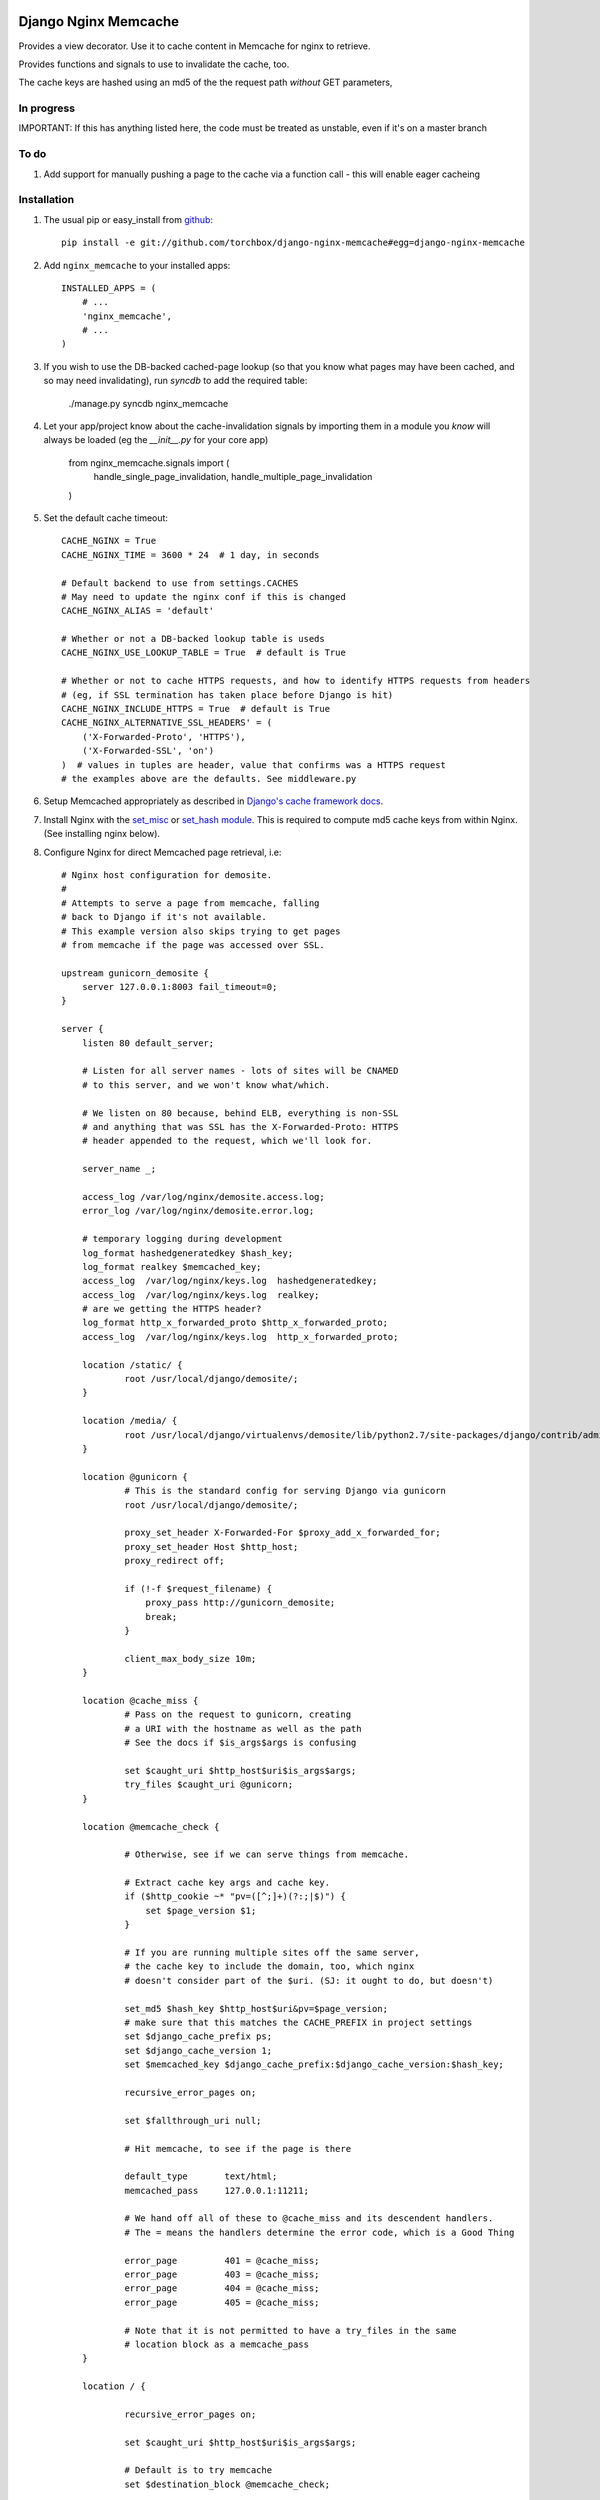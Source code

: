 Django Nginx Memcache
=====================
Provides a view decorator. Use it to cache content in Memcache for nginx to
retrieve.

Provides functions and signals to use to invalidate the cache, too.

The cache keys are hashed using an md5 of the the request path *without*
GET parameters,

In progress 
-----------

IMPORTANT: If this has anything listed here, the code must be treated as unstable, even if it's on a master branch

To do
-----

#. Add support for manually pushing a page to the cache via a function call - this will enable eager cacheing

Installation
------------

#. The usual pip or easy_install from `github <https://github.com/torchbox/django-nginx-memcache>`_::

    pip install -e git://github.com/torchbox/django-nginx-memcache#egg=django-nginx-memcache

#. Add ``nginx_memcache`` to your installed apps::

    INSTALLED_APPS = (
        # ...
        'nginx_memcache',
        # ...
    )

#. If you wish to use the DB-backed cached-page lookup (so that you know what pages may have been cached, and so may need invalidating), run `syncdb` to add the required table:

    ./manage.py syncdb nginx_memcache

#. Let your app/project know about the cache-invalidation signals by importing them in a module you *know* will always be loaded (eg the `__init__.py` for your core app)

    from nginx_memcache.signals import (
        handle_single_page_invalidation,
        handle_multiple_page_invalidation
    )

#. Set the default cache timeout::

    CACHE_NGINX = True
    CACHE_NGINX_TIME = 3600 * 24  # 1 day, in seconds
    
    # Default backend to use from settings.CACHES
    # May need to update the nginx conf if this is changed
    CACHE_NGINX_ALIAS = 'default'
    
    # Whether or not a DB-backed lookup table is useds 
    CACHE_NGINX_USE_LOOKUP_TABLE = True  # default is True

    # Whether or not to cache HTTPS requests, and how to identify HTTPS requests from headers
    # (eg, if SSL termination has taken place before Django is hit)
    CACHE_NGINX_INCLUDE_HTTPS = True  # default is True
    CACHE_NGINX_ALTERNATIVE_SSL_HEADERS' = (
        ('X-Forwarded-Proto', 'HTTPS'),
        ('X-Forwarded-SSL', 'on')
    )  # values in tuples are header, value that confirms was a HTTPS request
    # the examples above are the defaults. See middleware.py
    
#. Setup Memcached appropriately as described in `Django's cache framework docs <http://docs.djangoproject.com/en/dev/topics/cache/#memcached>`_.

#. Install Nginx with the `set_misc <https://github.com/agentzh/set-misc-nginx-module>`_ or `set_hash module <https://github.com/simpl/ngx_http_set_hash>`_. This is required to compute md5 cache keys from within Nginx. (See installing nginx below).

#. Configure Nginx for direct Memcached page retrieval, i.e::

    # Nginx host configuration for demosite. 
    #
    # Attempts to serve a page from memcache, falling
    # back to Django if it's not available. 
    # This example version also skips trying to get pages 
    # from memcache if the page was accessed over SSL.
                             
    upstream gunicorn_demosite {
        server 127.0.0.1:8003 fail_timeout=0;
    }

    server {
        listen 80 default_server;
        
        # Listen for all server names - lots of sites will be CNAMED
        # to this server, and we won't know what/which.

        # We listen on 80 because, behind ELB, everything is non-SSL
        # and anything that was SSL has the X-Forwarded-Proto: HTTPS
        # header appended to the request, which we'll look for.

        server_name _;

        access_log /var/log/nginx/demosite.access.log;
        error_log /var/log/nginx/demosite.error.log;

        # temporary logging during development
        log_format hashedgeneratedkey $hash_key;
        log_format realkey $memcached_key;
        access_log  /var/log/nginx/keys.log  hashedgeneratedkey;
        access_log  /var/log/nginx/keys.log  realkey;
        # are we getting the HTTPS header?
        log_format http_x_forwarded_proto $http_x_forwarded_proto;
        access_log  /var/log/nginx/keys.log  http_x_forwarded_proto;

        location /static/ {
                root /usr/local/django/demosite/;
        }

        location /media/ {
                root /usr/local/django/virtualenvs/demosite/lib/python2.7/site-packages/django/contrib/admin/;
        }

        location @gunicorn {
                # This is the standard config for serving Django via gunicorn                                                                                                                            
                root /usr/local/django/demosite/;

                proxy_set_header X-Forwarded-For $proxy_add_x_forwarded_for;
                proxy_set_header Host $http_host;
                proxy_redirect off;

                if (!-f $request_filename) {
                    proxy_pass http://gunicorn_demosite;
                    break;
                }

                client_max_body_size 10m;
        }

        location @cache_miss {
                # Pass on the request to gunicorn, creating
                # a URI with the hostname as well as the path                                                                                                  
                # See the docs if $is_args$args is confusing

                set $caught_uri $http_host$uri$is_args$args;
                try_files $caught_uri @gunicorn;
        }

        location @memcache_check {

                # Otherwise, see if we can serve things from memcache.

                # Extract cache key args and cache key. 
                if ($http_cookie ~* "pv=([^;]+)(?:;|$)") {
                    set $page_version $1;
                }

                # If you are running multiple sites off the same server, 
                # the cache key to include the domain, too, which nginx
                # doesn't consider part of the $uri. (SJ: it ought to do, but doesn't)

                set_md5 $hash_key $http_host$uri&pv=$page_version;
                # make sure that this matches the CACHE_PREFIX in project settings
                set $django_cache_prefix ps;
                set $django_cache_version 1;
                set $memcached_key $django_cache_prefix:$django_cache_version:$hash_key;

                recursive_error_pages on;

                set $fallthrough_uri null;
                  
                # Hit memcache, to see if the page is there 

                default_type       text/html;
                memcached_pass     127.0.0.1:11211;

                # We hand off all of these to @cache_miss and its descendent handlers.
                # The = means the handlers determine the error code, which is a Good Thing     

                error_page         401 = @cache_miss;
                error_page         403 = @cache_miss;
                error_page         404 = @cache_miss;
                error_page         405 = @cache_miss;

                # Note that it is not permitted to have a try_files in the same
                # location block as a memcache_pass
        }

        location / {

                recursive_error_pages on;
        
                set $caught_uri $http_host$uri$is_args$args;

                # Default is to try memcache
                set $destination_block @memcache_check; 

                # If we've got proof that it was an SSL cert, just 
                # short-cut to @gunicorn via the @cache_miss location
                # (ELB sets X-Forwarded-Proto: HTTPS for instance )
                if ($http_x_forwarded_proto = HTTPS){
                    set $destination_block @cache_miss;
                }

                # hand off to whichever block was appropriate  
                try_files $caught_uri $destination_block;

                # SJ: not entirely sure about this - needs more 
                # testing as it shouldn't, to my mind, be needed

                error_page         401 = $destination_block;
                error_page         403 = $destination_block;
                error_page         404 = $destination_block;
                error_page         405 = $destination_block;

        }
}   

Installing Nginx
~~~~~~~~~~~~~~~~

These instructions apply for Ubuntu 11.04 and above::

    # install all dependencies
    sudo aptitude install libc6 libpcre3 libpcre3-dev libpcrecpp0 libssl0.9.8 libssl-dev zlib1g zlib1g-dev lsb-base

    # download nginx
    wget http://nginx.org/download/nginx-1.0.11.tar.gz
    tar -zxf nginx-1.0.11.tar.gz
    rm nginx-1.0.11.tar.gz
    cd nginx-1.0.11/

    # download modules
    wget https://github.com/simpl/ngx_devel_kit/zipball/v0.2.17 -O ngx_devel_kit.zip
    unzip ngx_devel_kit.zip
    wget https://github.com/agentzh/set-misc-nginx-module/zipball/v0.22rc4 -O set-misc-nginx-module.zip
    unzip set-misc-nginx-module.zip
    wget https://github.com/agentzh/echo-nginx-module/zipball/v0.37rc7 -O echo-nginx-module.zip
    unzip echo-nginx-module.zip

    # configure and install
    ./configure \
        --add-module=simpl-ngx_devel_kit-bc97eea \
        --add-module=agentzh-set-misc-nginx-module-290d6cb \
        --add-module=agentzh-echo-nginx-module-b7ea185 \
        --prefix=/usr \
        --pid-path=/var/run/nginx.pid \
        --lock-path=/var/lock/nginx.lock \
        --http-log-path=/var/log/nginx/access.log \
        --error-log-path=/var/log/nginx/error.log \
        --http-client-body-temp-path=/var/lib/nginx/body \
        --conf-path=/etc/nginx/nginx.conf \
        --with-http_flv_module \
        --with-http_ssl_module \
        --with-http_gzip_static_module \
        --http-proxy-temp-path=/var/lib/nginx/proxy \
        --with-http_stub_status_module \
        --http-fastcgi-temp-path=/var/lib/nginx/fastcgi \
        --http-uwsgi-temp-path=/var/lib/nginx/uwsgi \
        --http-scgi-temp-path=/var/lib/nginx/scgi
    make
    sudo make install

    # Done, now configure your nginx.


Usage
-----

nginx_memcache.decorators.cache_page_nginx
~~~~~~~~~~~~~~~~~~~~~~~~~~~~~~~~~~~~~~~~~~

The ``cache_page_nginx`` decorator caches the view's response content in Memcache. Any arguments are optional and outlined below.

Example::

    from nginx_memcache.decorators import cache_page_nginx

    @cache_page_nginx
    def my_view(request):
        ...

This will cache the view's response string in Memcache, and hereafter Nginx
will serve from Memcache directly, without hitting your Django server,
until the cache key expires.

Optional parameters
+++++++++++++++++++

``cache_timeout``
  Defaults to ``settings.CACHE_NGINX_TIME`` if not specified.

``page_version_fn``
  Use this to return a stringifiable version of the page, depending on the
  request. Example::

    def get_page_version(request):
        if request.user.is_authenticated():
            return 'authed'
        return 'anonymous'

``anonymous_only``
  Don't cache the page unless the user is anonymous, i.e. not authenticated.

Usage with forms and CSRF
~~~~~~~~~~~~~~~~~~~~~~~~~

If you want to embed forms on a cached page, you can leave out the context `{{ csrf() }}` or `{% csrf_token %}` and, instead, append it to all forms using JavaScript post page-load, or when a button is clicked.

Here's example JS and Django code for it::

    // JS code
    $.ajax({
        url: // your csrf url,
        type: 'GET',
        data: {type: 'login'},  // only if you need a session id for cookie login
        dataType: 'json',
        success: function(data) {
            $('form').each(function() {
                $(this).append(
                    '<input type=hidden name=csrfmiddlewaretoken ' +
                        ' value="' + data.token + '">');
            });
        }
    });

    // Django code
    # views.py, don't forget to add to urls.py
    def get_csrf(request):
        if request.GET.get('type') == 'login':
            request.session.set_test_cookie()
        return JSONResponse({
            'status': 1,
            'token': getattr(request, 'csrf_token', 'NOTPROVIDED')
        })


Full List of Settings
~~~~~~~~~~~~~~~~~~~~~

``CACHE_NGINX``
  Set this to False to disable any caching. E.g. for testing, staging...

``CACHE_NGINX_TIME``
  Default cache timeout.

``CACHE_NGINX_ALIAS``
  Which cache backend to use from `settings.CACHES <https://docs.djangoproject.com/en/dev/ref/settings/#std:setting-CACHES>`_

``CACHE_MINIFY_HTML``
  Will cache a HTML minified version of the response output. Default = False.

Contributing
============
If you'd like to fix a bug, add a feature, etc

#. Start by opening an issue.
    Be explicit so that project collaborators can understand and reproduce the
    issue, or decide whether the feature falls within the project's goals.
    Code examples can be useful, too.

#. File a pull request.
    You may write a prototype or suggested fix.

#. Check your code for errors, complaints.
    Use `check.py <https://github.com/jbalogh/check>`_

#. Write and run tests.
    Write your own test showing the issue has been resolved, or the feature
    works as intended.

Running Tests
=============
To run the tests::

    python manage.py test nginx_memcache
